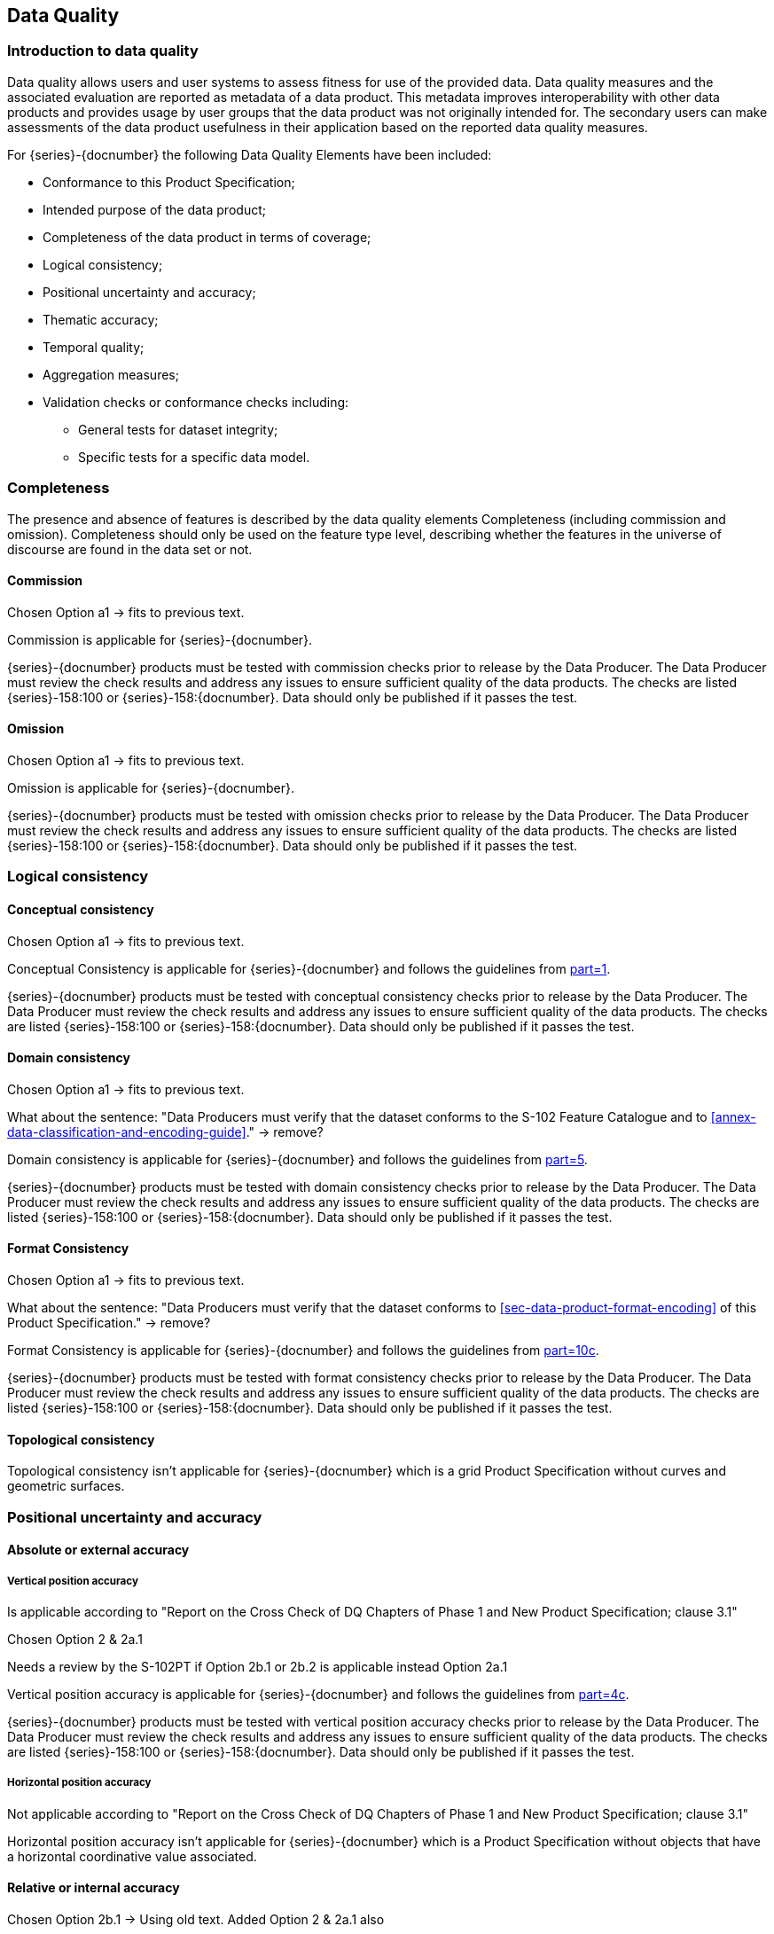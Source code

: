 
[[sec-data-quality]]
== Data Quality
=== Introduction to data quality
Data quality allows users and user systems to assess fitness for use of the provided data. Data quality measures and the associated evaluation are reported as metadata of a data product. This metadata improves interoperability with other data products and provides usage by user groups that the data product was not originally intended for. The secondary users can make assessments of the data product usefulness in their application based on the reported data quality measures.

For {series}-{docnumber} the following Data Quality Elements have been included:

* Conformance to this Product Specification; 
* Intended purpose of the data product; 
* Completeness of the data product in terms of coverage; 
* Logical consistency; 
* Positional uncertainty and accuracy; 
* Thematic accuracy; 
* Temporal quality; 
* Aggregation measures; 
* Validation checks or conformance checks including:
** General tests for dataset integrity;
** Specific tests for a specific data model.

=== Completeness
The presence and absence of features is described by the data quality elements Completeness (including commission and omission). Completeness should only be used on the feature type level, describing whether the features in the universe of discourse are found in the data set or not. 

==== Commission

[EDITOR]
--
Chosen Option a1 -> fits to previous text.
--

Commission is applicable for {series}-{docnumber}.

{series}-{docnumber} products must be tested with commission checks prior to release by the Data Producer. The Data Producer must review the check results and address any issues to ensure sufficient quality of the data products. The checks are listed {series}-158:100 or {series}-158:{docnumber}. Data should only be published if it passes the test.

==== Omission

[EDITOR]
--
Chosen Option a1 -> fits to previous text.
--

Omission is applicable for {series}-{docnumber}. 

{series}-{docnumber} products must be tested with omission checks prior to release by the Data Producer. The Data Producer must review the check results and address any issues to ensure sufficient quality of the data products. The checks are listed {series}-158:100 or {series}-158:{docnumber}. Data should only be published if it passes the test.

=== Logical consistency

==== Conceptual consistency

[EDITOR]
--
Chosen Option a1 -> fits to previous text.
--

Conceptual Consistency is applicable for {series}-{docnumber} and follows the guidelines from <<iho-s100,part=1>>.

{series}-{docnumber} products must be tested with conceptual consistency checks prior to release by the Data Producer. The Data Producer must review the check results and address any issues to ensure sufficient quality of the data products. The checks are listed {series}-158:100 or {series}-158:{docnumber}. Data should only be published if it passes the test.

==== Domain consistency

[EDITOR]
--
Chosen Option a1 -> fits to previous text.

What about the sentence: "Data Producers must verify that the dataset conforms to the S-102 Feature Catalogue and to <<annex-data-classification-and-encoding-guide>>." -> remove?
--

Domain consistency is applicable for {series}-{docnumber} and follows the guidelines from <<iho-s100,part=5>>.

{series}-{docnumber} products must be tested with domain consistency checks prior to release by the Data Producer. The Data Producer must review the check results and address any issues to ensure sufficient quality of the data products. The checks are listed {series}-158:100 or {series}-158:{docnumber}. Data should only be published if it passes the test.

==== Format Consistency

[EDITOR]
--
Chosen Option a1 -> fits to previous text.

What about the sentence: "Data Producers must verify that the dataset conforms to <<sec-data-product-format-encoding>> of this Product Specification." -> remove?
--

Format Consistency is applicable for {series}-{docnumber} and follows the guidelines from <<iho-s100,part=10c>>.

{series}-{docnumber} products must be tested with format consistency checks prior to release by the Data Producer. The Data Producer must review the check results and address any issues to ensure sufficient quality of the data products. The checks are listed {series}-158:100 or {series}-158:{docnumber}. Data should only be published if it passes the test.

==== Topological consistency
Topological consistency isn’t applicable for {series}-{docnumber} which is a grid Product Specification without curves and geometric surfaces.

=== Positional uncertainty and accuracy

==== Absolute or external accuracy

===== Vertical position accuracy

[EDITOR]
--
Is applicable according to "Report on the Cross Check of DQ Chapters of Phase 1 and New Product Specification; clause 3.1"

Chosen Option 2 & 2a.1

Needs a review by the S-102PT if Option 2b.1 or 2b.2 is applicable instead Option 2a.1
--

Vertical position accuracy is applicable for {series}-{docnumber} and follows the guidelines from <<iho-s100,part=4c>>.

{series}-{docnumber} products must be tested with vertical position accuracy checks prior to release by the Data Producer. The Data Producer must review the check results and address any issues to ensure sufficient quality of the data products. The checks are listed {series}-158:100 or {series}-158:{docnumber}. Data should only be published if it passes the test.

===== Horizontal position accuracy

[EDITOR]
--
Not applicable according to "Report on the Cross Check of DQ Chapters of Phase 1 and New Product Specification; clause 3.1"
--

Horizontal position accuracy isn’t applicable for {series}-{docnumber} which is a Product Specification without objects that have a horizontal coordinative value associated. 

==== Relative or internal accuracy

[EDITOR]
--
Chosen Option 2b.1 -> Using old text.
Added Option 2 & 2a.1 also
--

Relative or internal accuracy is applicable for {series}-{docnumber} and follows the guidelines from <<iho-s100,part=4c>>.

{series}-{docnumber} products must be tested with relative or internal accuracy checks prior to release by the Data Producer. The Data Producer must review the check results and address any issues to ensure sufficient quality of the data products. The checks are listed {series}-158:100 or {series}-158:{docnumber}. Data should only be published if it passes a particular test.

The internal positional accuracy is defined as the precision of the location of each grid point within the {series}-{docnumber} grid. The position of each grid point within the grid is referenced by a row and column combination. The metadata for {series}-{docnumber} defines a gridded resolution along both the X and Y axis of the grid. This absolute position of a grid point within the spatial projection of the grid is calculated using the row/column and the X/Y resolution. In this case, the accuracy is controlled by the precision used in defining these resolutions.

==== Gridded data positional accuracy

[EDITOR]
--
Chosen Option 2 & 2a.1

What about paragraph 4, 5 -> these are part of the template for option 2 -> Where to populate RMSErrorPlanimetry?
--

Gridded data positional accuracy is applicable for {series}-{docnumber} and follows the guidelines from <<iho-s100,part=4c>>. 

{series}-{docnumber} products must be tested with gridded data positional accuracy checks prior to release by the Data Producer. The Data Producer must review the check results and address any issues to ensure sufficient quality of the data products. The checks are listed {series}-158:100 or {series}-158:{docnumber}. Data should only be published if it passes the test.

Gridded data positional accuracy is defined by the precision of the positional reference used to specify its location within its spatial projection. These positional references are contained within the spatial metadata of the {series}-{docnumber} grid. Nodes within a grid have an absolute position. It is assumed that any horizontal errors are assimilated into the vertical uncertainty. The vertical values that are calculated for that position by the processes and procedures used by each Data Producer during the creation of the {series}-{docnumber} grid. Appropriate selection of both the origin reference points and positional resolution are important and are another factor in gridded data positional accuracy.

In terms of gridded data positional accuracy, {series}-{docnumber} products shall at least populate 
RMSErrorPlanimetry that indicates the radius of a circle around the given point, in which the true value lies 
with probability P.

Recommendations on thresholds for gridded data positional accuracy are as follows:

[align=center]
stem:["Maximum RMSE"_"horizontal" = (GSD)/6] +
stem:["Maximum RMSE"_"vertical" = (GSD)/3]

Where:

[align=center]
stem:[GSD = "Ground Sampling Distance"]

=== Thematic accuracy

==== Thematic classification correctness

[EDITOR]
--
Chosen Option a1 & b1 (with old text)

Two classifications (land & water)? Isn't it just water, because all other values are no data values?

Different vertical datums can be expressed by the use of multiple instances of the BathymetryCoverage. Is the old text still valid and meaningful?
--

Thematic classification correctness is applicable for {series}-{docnumber} and follows the guidelines from <<iho-s100,part=4c>>. 

{series}-{docnumber} products must be tested with thematic classification correctness checks prior to release by the Data Producer. The Data Producer must review the check results and address any issues to ensure sufficient quality of the data products. The checks are listed {series}-158:100 or {series}-158:{docnumber}. Data should only be published if it passes the test.

For {series}-{docnumber} bathymetric grids there are two classifications of data values, which are land and water. There are two considerations for assessing classification correctness when using the grid. The first is that values given in the depth layer of the {series}-{docnumber} bathymetric grid are based on the vertical datum chosen by Data Producer. Should another value in relation to a different vertical datum be required, a series of correctors would need to be applied. Secondly, when considering the data values, the value stored in the uncertainty for a given grid point must be considered. This uncertainty value represents the magnitude of possible deviation in either direction from the data value and must be applied when assessing the classification correctness. The new value generated when applied may cause a change in the classification.

==== Non-quantitative attribute accuracy

[EDITOR]
--
Chosen Option 1

Not applicable according to "Report on the Cross Check of DQ Chapters of Phase 1 and New Product Specification; clause 3.1"

The new text is the replacement text of the old template
--

Non-quantitative attribute accuracy isn’t applicable for {series}-{docnumber} which is a Product Specification without objects that have a non-quantitative attribute value.


==== Quantitative attribute accuracy

[EDITOR]
--
Chosen Option 2; 2a.1 & 2b.1

--

Quantitative attribute accuracy is applicable for {series}-{docnumber} and follows the guidelines from <<iho-s100,part=4c>>.

{series}-{docnumber} products must be tested with quantitative attribute accuracy checks prior to release by the Data Producer. The Data Producer must review the check results and address any issues to ensure sufficient quality of the data products. The checks are listed {series}-158:100 or {series}-158:{docnumber}. Data should only be published if it passes the test.

The data quality for the depth coverage is also defined as a co-located optional coverage, which is the uncertainty. This value particularly refers to the vertical uncertainty at each grid point. The uncertainty coverage supports multiple definitions of vertical uncertainty.

See <<tab-codes-defining-how-bathy-depth-uncertainty-determined>>.

=== Temporal quality

==== Temporal consistency

[EDITOR]
--
Not applicable according to "Report on the Cross Check of DQ Chapters of Phase 1 and New Product Specification; clause 3.1"
--

Temporal Consistency isn’t applicable for {series}-{docnumber} which is a Product Specification without ordered events or sequences.

==== Temporal validity

[EDITOR]
--
Chosen Option 2; 2a.1 & 2b.1
--

Temporal validity is applicable for {series}-{docnumber} and follows the guidelines from <<iho-s100,part=4c>>.

{series}-{docnumber} products must be tested with temporal validity checks prior to release by the Data Producer. The Data Producer must review the check results and address any issues to ensure sufficient quality of the data products. The checks are listed {series}-158:100 or {series}-158:{docnumber}. Data should only be published if it passes the test.

Temporal validity of bathymetric grids is confined to elements of the vertical control processes. These aspects are addressed during the formulation and application of vertical control processes applied by the various Data Producers. Details of these processes will be included in the Lineage portion of the metadata defined in <<sec-metadata>> of this Product Specification.

==== Temporal accuracy

[EDITOR]
--
Chosen Option 2; 2a.1 & 2b.1
--

Temporal accuracy is applicable for {series}-{docnumber} and follows the guidelines from <<iho-s100,part=4c>>.

{series}-{docnumber} products must be tested with temporal accuracy checks prior to release by the Data Producer. The Data Producer must review the check results and address any issues to ensure sufficient quality of the data products. The checks are listed {series}-158:100 or {series}-158:{docnumber}. Data should only be published if it passes the test.

Temporal accuracy of bathymetric grids is confined to elements of the vertical control processes. These aspects are addressed during the formulation and application of vertical control processes applied by the various Data Producers. Details of these processes will be included in the Lineage portion of the metadata defined in <<sec-metadata>> of this Product Specification.

=== Aggregation
Aggregation isn’t applicable for {series}-{docnumber} because there is no need to aggregated data quality results based on different data quality elements.

=== Quality measure element

[EDITOR]
--
Scope must be set correctly -> is this S-158:102 or the clauses in S-102?
--

The data quality measures recommended in <<iho-s97,part=C>> and their applicability in {series}-{docnumber} are indicated in <<tab-quality-elements>> below. NA indicates the measure is not applicable. The Application Schema above has indicated how the data quality elements will be related to the data items; and the encoding description below will indicate how the quality elements will be encoded.

[[tab-quality-elements]]
.IHO recommended quality elements and their relevance to {series}-{docnumber}
|===
|No. |Data quality element and sub element |Definition |DQ measure / description |Evaluation scope |Scope in {series}-{docnumber}

|1
|Completeness / Commission
|Excess data present in a dataset, as described by the scope.
|numberOfExcessItems / This data quality measure indicates the number of items in the dataset, that should not have been present in the dataset.
|dataset / dataset series
|{empty}

|2
|Completeness / Commission
|Excess data present in a dataset, as described by the scope.
|numberOfDuplicateFeatureInstances / This data quality measure indicates the total number of exact duplications of feature instances within the data. 
|dataset / dataset series
|{empty}

|3
|Completeness / Omission  
|Data absent from the dataset, as described by the scope.
|numberOfMissingItems / This data quality measure is an indicator that shows that a specific item is missing in the data.
|dataset / dataset series / spatial object type
|{empty}

|4
|Logical Consistency / Conceptual Consistency
|Adherence to the rules of a Conceptual Schema.
|numberOfInvalidSurfaceOverlaps / This data quality measure is a count of the total number of erroneous overlaps within the data. Which surfaces may overlap and which must not is application dependent. Not all overlapping surfaces are necessarily erroneous.
|dataset / dataset series
|{empty}

|5
|Logical consistency / Conceptual consistency
|Adherence to the rules of a conceptual schema.
|numberOfInvalidSurfaceOverlaps / This data quality measure is a count of the total number of erroneous overlaps within the data. Which surfaces may overlap and which must not is application dependent. Not all overlapping surfaces are necessarily erroneous.
|spatial object / spatial object type
|{empty}

|6
|Logical consistency / Domain consistency
|Adherence of the values to the value domains.
|numberOfNonconformantItems / This data quality measure is a count of all items in the dataset that are not in conformance with their value domain.
|spatial object / spatial object type
|{empty}

|7
|Logical consistency / Format consistency
|Degree to which data is stored in accordance with the physical structure of the data set, as described by the scope
|physicalStructureConflictsNumber / This data quality measure is a count of all items in the dataset that are stored in conflict with the physical structure of the dataset.
|dataset/dataset series
|{empty}

|8
|Logical consistency / Topological consistency
|Correctness of the explicitly encoded topological characteristics of the dataset, as described by the scope.
|rateOfFaultyPointCurveConnections / This data quality measure indicates the number of faulty link-node connections in relation to the number of supposed link-node connections. This data quality measure gives the erroneous point-curve connections in relation to the total number of point-curve connections.
|spatial object / spatial object type
|{empty}

|9
|Logical consistency / Topological consistency
|Correctness of the explicitly encoded topological characteristics of the dataset, as described by the scope.
|numberOfMissingConnectionsUndershoots / This data quality measure is a count of items in the dataset within the parameter tolerance that are mismatched due to undershoots.
|spatial object / spatial object type
|{empty}

|10
|Logical consistency / Topological consistency
|Correctness of the explicitly encoded topological characteristics of the dataset, as described by the scope.
|numberOfMissingConnectionsOvershoots / This data quality measure is a count of items in the dataset within the parameter tolerance that are mismatched due to overshoots.
|spatial object / spatial object type
|{empty}

|11
|Logical consistency / Topological consistency
|Correctness of the explicitly encoded topological characteristics of the dataset, as described by the scope.
|numberOfInvalidSlivers / This data quality measure is a count of all items in the dataset that are invalid sliver surfaces. A sliver is an unintended area that occurs when adjacent surfaces are not digitized properly. The borders of the adjacent surfaces may unintentionally gap or overlap to cause a topological error.
|dataset / dataset series
|{empty}

|12
|Logical consistency / Topological consistency
|Correctness of the explicitly encoded topological characteristics of the dataset, as described by the scope.
|numberOfInvalidSelfIntersects / This data quality measure is a count of all items in the dataset that illegally intersect with themselves.
|spatial object / spatial object type
|{empty}

|13
|Logical consistency / Topological consistency
|Correctness of the explicitly encoded topological characteristics of the dataset, as described by the scope.
|numberOfInvalidSelfOverlap / This data quality measure is a count of all items in the dataset that illegally self-overlap.
|spatial object / spatial object type
|{empty}

|14
|Positional accuracy / Vertical position accuracy
|Closeness of reported coordinative values to values accepted as or being true.
|linearMapAccuracy3Sigma / Half length of the interval defined by an upper and lower limit in which the true value lies with probability 95%.
|spatial object / spatial object type
|{empty}

|15
|Positional accuracy / Horizontal position accuracy
|Closeness of reported coordinative values to values accepted as or being true.
|circularError95 / Radius describing a circle in which the true point location lies with the probability of 95%.
|spatial object / spatial object type
|{empty}

|16
|Positional accuracy / Relative or internal accuracy
|Closeness of the relative positions of features in a dataset to their respective relative positions accepted as or being true.
|relativeVerticalError/ An evaluation of the random errors of one relief feature to another in the same data set or on the same map/chart. It is a function of the random errors in the two elevations with respect to a common vertical datum. [Adapted from <<iso-19157>>]
|spatial object / spatial object type
|{empty}

|17
|Positional accuracy / Relative or internal accuracy
|Closeness of the relative positions of features in a dataset to their respective relative positions accepted as or being true.
|relativeHorizontalError/ An evaluation of the random errors in the horizontal position of one feature to another in the same data set or on the same map/chart. [Adapted from <<iso-19157>>]
|spatial object / spatial object type
|{empty}

|18
|Positional accuracy / Gridded data position accuracy
|Closeness of reported coordinative values to values accepted as or being true.
|RMSErrorPlanimetry / Radius of a circle around the given point, in which the true value lies with probability P.
|spatial object / spatial object type
|{empty}

|19
|Temporal quality / Temporal consistency
|Correctness of ordered events or sequences, if reported.
|chronologicalOrder/ This data quality measure that indicate that an event is incorrectly ordered against the other events.[Adapted from <<iso-19157>>]
|dataset / dataset series / spatial object type
|{empty}

|20
|Temporal quality /Temporal validity
|Validity of data with respect to time.
|numberOfNonConformantItems/ This data quality measure is a count of all items in the dataset that are not in conformance with their value domain.[Adapted from <<iso-19157>>]
|dataset / dataset series / spatial object type
|{empty}

|21
|Temporal quality / Temporal accuracy
|Correctness of the temporal references of an item (reporting of error in time measurement).
|attributeValueUncertainty3Sigma/ This data quality measure indicates the attribute value of uncertainty where half the length of the interval defined by an upper and lower limit in which the true value for the quantitative attribute lies with a probability of 95%. [Adapted from <<iso-19157>>]
|dataset / dataset series / spatial object type.
|{empty}

|22
|Thematic accuracy / Thematic classification correctness
|Comparison of the classes assigned to features or their attributes to a universe of discourse.
|miscalculationRate / This data quality measure indicates the number of incorrectly classified features in relation to the number of features that are supposed to be there. [Adapted from <<iso-19157>>] +
This is a RATE which is a ratio, and is expressed as a REAL number representing the rational fraction corresponding to the numerator and denominator of the ratio. +
For example, if there are 1 items that are classified incorrectly and there are 100 of the items in the dataset then the ratio is 1/100 and the reported rate = 0.01.
|dataset / dataset series / spatial object type
|{empty}

|23
|Thematic accuracy /Non-quantitative attribute accuracy
|Correctness of non-quantitative attribute.
|numberOfIncorrectAttributeValues / This data quality measure is count of the total number of erroneous attribute values within the relevant part of the dataset. It is a count of all attribute values where the value is incorrect. [Adapted from <<iso-19157>>]
|dataset / dataset series / spatial object type
|{empty}

|24
|Thematic accuracy / Quantitative attribute accuracy
|Accuracy of a quantitative attribute.
|attributeValueUncertainty3Sigma / This data quality measure indicates the attribute value of uncertainty where half the length of the interval defined by an upper and lower limit in which the true value for the quantitative attribute lies with a probability of 95%. [Adapted from <<iso-19157>>]
|dataset / dataset series / spatial object type
|{empty}

|25
|Aggregation measures / Aggregation measures
|In a data Product Specification, several requirements are set up for a product to conform to the Specification.
|DataProductSpecificationPassed / This data quality measure is a boolean indicating that all requirements in the referred data Product Specification are fulfilled.
|dataset / dataset series / spatial object type
|{empty}

|26
|Aggregation measures / Aggregation measures
|In a data Product Specification, several requirements are set up for a product to conform to the Specification.
|DataProductSpecificationFailRate / This data quality measure is a number indicating the number of data Product Specification requirements that are not fulfilled by the current product/dataset in relation to the total number of data Product Specification requirements.
|dataset / dataset series / spatial object type
|{empty}

|===
